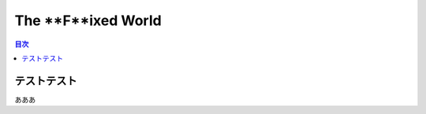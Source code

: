 ===================================
The **F**ixed World
===================================

.. contents:: 目次

テストテスト
=======================================
あああ